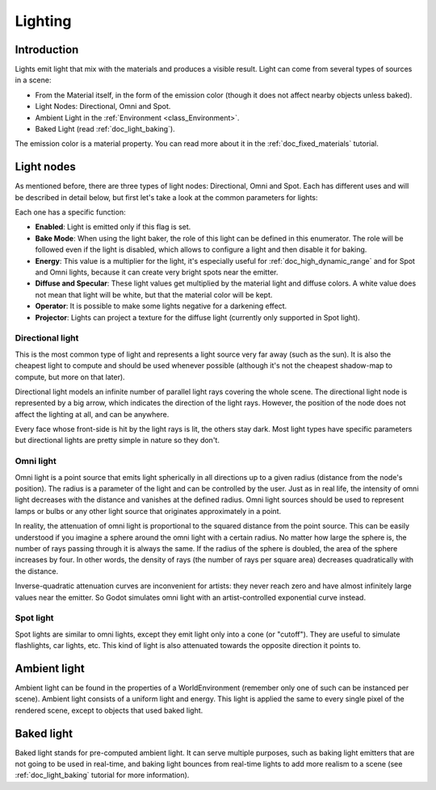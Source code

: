 .. _doc_lighting:

Lighting
========

Introduction
------------

Lights emit light that mix with the materials and produces a visible
result. Light can come from several types of sources in a scene:

-  From the Material itself, in the form of the emission color (though
   it does not affect nearby objects unless baked).
-  Light Nodes: Directional, Omni and Spot.
-  Ambient Light in the
   :ref:`Environment <class_Environment>`.
-  Baked Light (read :ref:`doc_light_baking`).

The emission color is a material property. You can read more about it
in the :ref:`doc_fixed_materials` tutorial.

Light nodes
-----------

As mentioned before, there are three types of light nodes: Directional,
Omni and Spot. Each has different uses and will be described in
detail below, but first let's take a look at the common parameters for
lights:

.. image:: img/light_params.png

Each one has a specific function:

-  **Enabled**: Light is emitted only if this flag is set.
-  **Bake Mode**: When using the light baker, the role of this light can
   be defined in this enumerator. The role will be followed even if the
   light is disabled, which allows to configure a light and then disable
   it for baking.
-  **Energy**: This value is a multiplier for the light, it's especially
   useful for :ref:`doc_high_dynamic_range` and for Spot and Omni lights, because it can
   create very bright spots near the emitter.
-  **Diffuse and Specular**: These light values get multiplied by the
   material light and diffuse colors. A white value does not mean
   that light will be white, but that the material color will be kept.
-  **Operator**: It is possible to make some lights negative for a
   darkening effect.
-  **Projector**: Lights can project a texture for the diffuse light
   (currently only supported in Spot light).

Directional light
~~~~~~~~~~~~~~~~~

This is the most common type of light and represents a light source 
very far away (such as the sun). It is also
the cheapest light to compute and should be used whenever possible
(although it's not the cheapest shadow-map to compute, but more on that
later). 

Directional light models an infinite number of parallel light rays
covering the whole scene. The directional light node is represented by a big arrow, which
indicates the direction of the light rays. However, the position of the node
does not affect the lighting at all, and can be anywhere.

.. image:: img/light_directional.png

Every face whose front-side is hit by the light rays is lit, the others stay dark.
Most light types
have specific parameters but directional lights are pretty simple in
nature so they don't.

Omni light
~~~~~~~~~~

Omni light is a point source that emits light spherically in all directions up to a given
radius (distance from the node's position). The radius is a parameter of the light and
can be controlled by the user. Just as in real life, the intensity of omni light
decreases with the distance and vanishes at the defined radius. Omni light sources
should be used to represent lamps or bulbs or any other light source that originates
approximately in a point.

.. image:: img/light_omni.png

In reality, the attenuation of omni light is proportional to the squared distance
from the point source. This can be easily understood if you imagine a sphere around
the omni light with a certain radius. No matter how large the sphere is, the number
of rays passing through it is always the same. If the radius of the sphere is doubled,
the area of the sphere increases by four. In other words, the density of rays
(the number of rays per square area) decreases quadratically with the distance.

Inverse-quadratic attenuation curves are inconvenient for artists: they
never reach zero and have almost infinitely large values near the emitter.
So Godot simulates omni light with an artist-controlled exponential curve
instead.

.. image:: img/light_attenuation.png

Spot light
~~~~~~~~~~

Spot lights are similar to omni lights, except they emit light only into a cone
(or "cutoff"). They are useful to simulate flashlights,
car lights, etc. This kind of light is also attenuated towards the
opposite direction it points to.

.. image:: img/light_spot.png

Ambient light
-------------

Ambient light can be found in the properties of a WorldEnvironment
(remember only one of such can be instanced per scene). Ambient light
consists of a uniform light and energy. This light is applied the same
to every single pixel of the rendered scene, except to objects that used
baked light.

Baked light
-----------

Baked light stands for pre-computed ambient light. It can serve multiple
purposes, such as baking light emitters that are not going to be used in
real-time, and baking light bounces from real-time lights to add more
realism to a scene (see :ref:`doc_light_baking` tutorial for more information).
